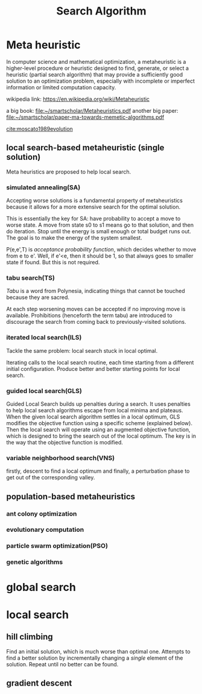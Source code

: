 #+TITLE: Search Algorithm

* Meta heuristic
In computer science and mathematical optimization,
a metaheuristic is a higher-level procedure or heuristic designed to
find, generate, or select a heuristic (partial search algorithm)
that may provide a sufficiently good solution to an optimization problem,
especially with incomplete or imperfect information or limited computation capacity.


wikipedia link: https://en.wikipedia.org/wiki/Metaheuristic

a big book: file:~/smartscholar/Metaheuristics.pdf
another big paper: file:~/smartscholar/paper-ma-towards-memetic-algorithms.pdf

[[cite:moscato1989evolution]]

** local search-based metaheuristic (single solution)
Meta heuristics are proposed to help local search.

*** simulated annealing(SA)
Accepting worse solutions is a fundamental property of metaheuristics
because it allows for a more extensive search for the optimal solution.

This is essentially the key for SA: have probability to accept a move to worse state.
A move from state s0 to s1 means go to that solution, and then do iteration.
Stop until the energy is small enough or total budget runs out.
The goal is to make the energy of the system smallest.

P(e,e',T) is /acceptance probability function/, which decides whether to move from e to e'.
Well, if e'<e, then it should be 1, so that always goes to smaller state if found.
But this is not required.

*** tabu search(TS)
/Tabu/ is a word from Polynesia,
indicating things that cannot be touched because they are sacred.

At each step worsening moves can be accepted if no improving move is available.
Prohibitions (henceforth the term tabu) are introduced
to discourage the search from coming back to previously-visited solutions.
*** iterated local search(ILS)
Tackle the same problem: local search stuck in local optimal.

Iterating calls to the local search routine,
each time starting from a different initial configuration.
Produce better and better starting points for local search.

*** guided local search(GLS)
Guided Local Search builds up penalties during a search.
It uses penalties to help local search algorithms escape from local minima and plateaus.
When the given local search algorithm settles in a local optimum,
GLS modifies the objective function using a specific scheme (explained below).
Then the local search will operate using an augmented objective function,
which is designed to bring the search out of the local optimum.
The key is in the way that the objective function is modified.

*** variable neighborhood search(VNS)
firstly, descent to find a local optimum and finally,
a perturbation phase to get out of the corresponding valley.

** population-based metaheuristics
*** ant colony optimization
*** evolutionary computation
*** particle swarm optimization(PSO)
*** genetic algorithms


* global search
* local search
** hill climbing
Find an initial solution, which is much worse than optimal one.
Attempts to find a better solution by incrementally
changing a /single/ element of the solution.
Repeat until no better can be found.

** gradient descent

#+BIBLIOGRAPHY: search-alg plain
